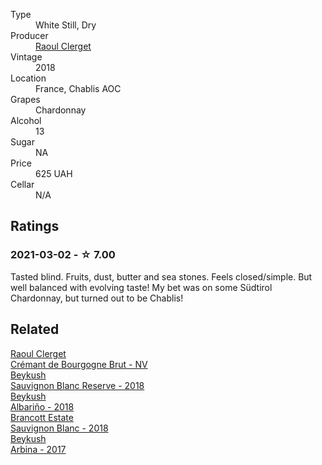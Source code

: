 #+attr_html: :class wine-main-image
[[file:/images/8c/a732d2-d35b-4b9a-9b01-e68fc2ebe3d4/2021-03-03-20-24-22-564DA641-3048-4F67-81B9-3C96CC9AC232-1-105-c.webp]]

- Type :: White Still, Dry
- Producer :: [[barberry:/producers/4654ba3e-7c28-40fe-80b4-6639e8ff26e4][Raoul Clerget]]
- Vintage :: 2018
- Location :: France, Chablis AOC
- Grapes :: Chardonnay
- Alcohol :: 13
- Sugar :: NA
- Price :: 625 UAH
- Cellar :: N/A

** Ratings

*** 2021-03-02 - ☆ 7.00

Tasted blind. Fruits, dust, butter and sea stones. Feels
closed/simple. But well balanced with evolving taste! My bet was on
some Südtirol Chardonnay, but turned out to be Chablis!

** Related

#+begin_export html
<div class="flex-container">
  <a class="flex-item flex-item-left" href="/wines/49087ec0-ce5e-469a-a6c3-9b967f748e1f.html">
    <img class="flex-bottle" src="/images/49/087ec0-ce5e-469a-a6c3-9b967f748e1f/2022-06-05-10-50-28-ADCD7911-5E14-43E5-A2DF-F786A0FF8344-1-105-c.webp"></img>
    <section class="h">Raoul Clerget</section>
    <section class="h text-bolder">Crémant de Bourgogne Brut - NV</section>
  </a>

  <a class="flex-item flex-item-right" href="/wines/dc03aa64-676f-49f0-a813-4adeeff703f2.html">
    <img class="flex-bottle" src="/images/dc/03aa64-676f-49f0-a813-4adeeff703f2/2021-03-03-20-14-46-7069F3DF-EDEF-485B-B78F-D6201F15F5C1-1-105-c.webp"></img>
    <section class="h">Beykush</section>
    <section class="h text-bolder">Sauvignon Blanc Reserve - 2018</section>
  </a>

  <a class="flex-item flex-item-left" href="/wines/ea445548-2b5e-45b0-b985-33f8589b1f52.html">
    <img class="flex-bottle" src="/images/ea/445548-2b5e-45b0-b985-33f8589b1f52/2021-03-03-19-58-22-4F3D6572-CE2B-4151-B129-C11454F07AE6-1-105-c.webp"></img>
    <section class="h">Beykush</section>
    <section class="h text-bolder">Albariño - 2018</section>
  </a>

  <a class="flex-item flex-item-right" href="/wines/f163c749-3095-462a-be4c-a809a616f767.html">
    <img class="flex-bottle" src="/images/f1/63c749-3095-462a-be4c-a809a616f767/2021-03-03-20-10-42-E9634367-F2F8-411B-B14F-B8BA35420981-1-105-c.webp"></img>
    <section class="h">Brancott Estate</section>
    <section class="h text-bolder">Sauvignon Blanc - 2018</section>
  </a>

  <a class="flex-item flex-item-left" href="/wines/ffc29f89-1b63-4c09-8f6d-a0077962e90f.html">
    <img class="flex-bottle" src="/images/ff/c29f89-1b63-4c09-8f6d-a0077962e90f/2022-08-20-10-52-44-0024A8F7-0A04-4081-B87D-77A41FEC425A-1-105-c.webp"></img>
    <section class="h">Beykush</section>
    <section class="h text-bolder">Arbina - 2017</section>
  </a>

</div>
#+end_export
